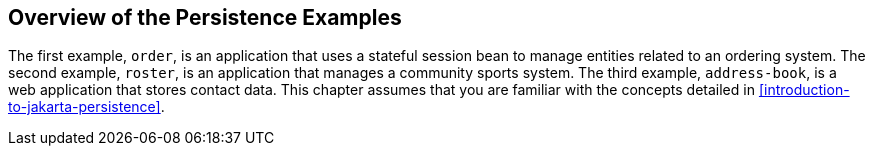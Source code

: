 == Overview of the Persistence Examples

The first example, `order`, is an application that uses a stateful session bean to manage entities related to an ordering system.
The second example, `roster`, is an application that manages a community sports system.
The third example, `address-book`, is a web application that stores contact data.
This chapter assumes that you are familiar with the concepts detailed in <<introduction-to-jakarta-persistence>>.
